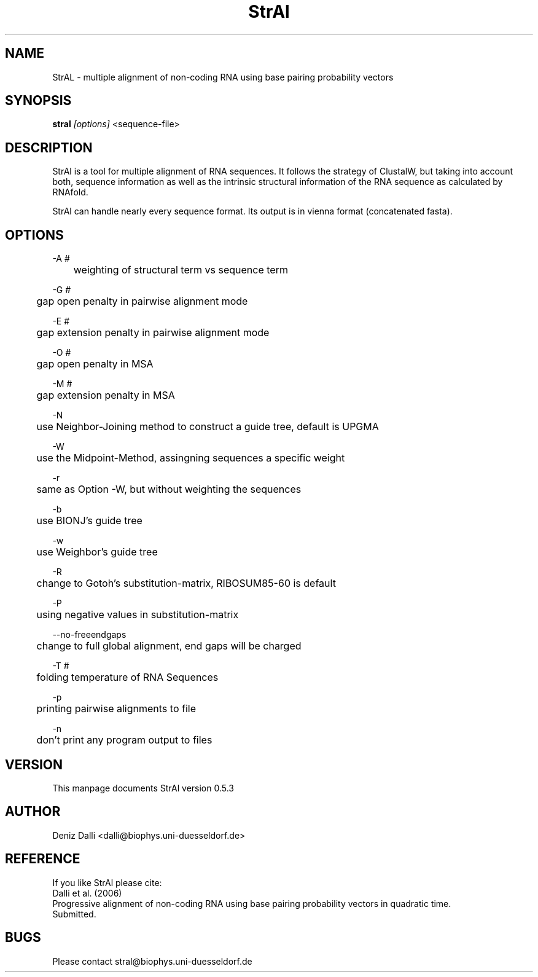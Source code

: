 .TH "StrAl" "1" "0.5.3" "Deniz Dalli" ""
.SH "NAME"
StrAL \- multiple alignment of non\-coding RNA using base pairing probability vectors
.SH "SYNOPSIS"
\fBstral\fR \fI[options]\fR <sequence\-file>
.SH "DESCRIPTION"
StrAl is a tool for multiple alignment of RNA sequences. It follows the strategy of ClustalW, but taking into account both, sequence information as well as the intrinsic structural information of the RNA sequence as calculated by RNAfold. 

StrAl can handle nearly every sequence format. Its output is in vienna
format (concatenated fasta).
.SH "OPTIONS"
\-A #

	weighting of structural term vs sequence term

\-G #

	gap open penalty in pairwise alignment mode

\-E #

	gap extension penalty in pairwise alignment mode

\-O #

	gap open penalty in MSA

\-M #

	gap extension penalty in MSA

\-N

	use Neighbor\-Joining method to construct a guide tree, default is UPGMA

\-W

	use the Midpoint\-Method, assingning sequences a specific weight

\-r

	same as Option \-W, but without weighting the sequences

\-b

	use BIONJ's guide tree

\-w

	use Weighbor's guide tree

\-R

	change to Gotoh's substitution\-matrix, RIBOSUM85\-60 is default

\-P

	using negative values in substitution\-matrix

\-\-no\-freeendgaps

	change to full global alignment, end gaps will be charged

\-T #

	folding temperature of RNA Sequences

\-p

	printing pairwise alignments to file

\-n

	don't print any program output to files


.SH "VERSION"
This manpage documents StrAl version 0.5.3
.SH "AUTHOR"
Deniz Dalli <dalli@biophys.uni\-duesseldorf.de>
.SH "REFERENCE"
If you like StrAl please cite:
.br 
Dalli et al. (2006)
.br 
Progressive alignment of non-coding RNA using base pairing probability vectors in quadratic time.
.br 
Submitted.
.SH "BUGS"
Please contact stral@biophys.uni\-duesseldorf.de
